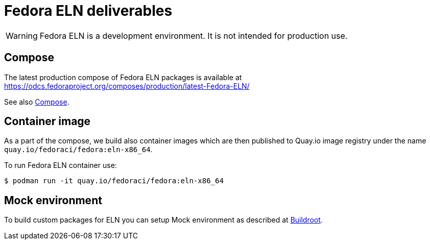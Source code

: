 = Fedora ELN deliverables

WARNING: Fedora ELN is a development environment. It is not intended for production use.


== Compose

The latest production compose of Fedora ELN packages is available at https://odcs.fedoraproject.org/composes/production/latest-Fedora-ELN/

See also xref:compose.adoc[Compose].

== Container image

As a part of the compose, we build also container images which are then published to Quay.io image registry under the name `quay.io/fedoraci/fedora:eln-x86_64`.

To run Fedora ELN container use:

```
$ podman run -it quay.io/fedoraci/fedora:eln-x86_64
```

== Mock environment

To build custom packages for ELN you can setup Mock environment as described at xref:buildroot.adoc[Buildroot].
